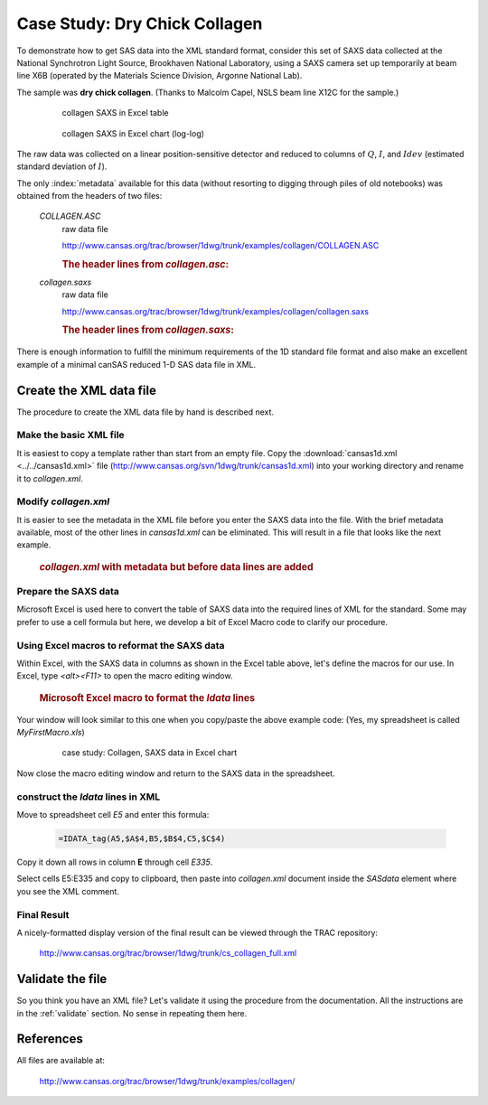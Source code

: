 .. $Id$

.. index:: ! case study; dry chick collagen SAXS

.. _case_study-collagen:

================================
Case Study: Dry Chick Collagen
================================

To demonstrate how to get SAS data into the XML standard format, consider this set of
SAXS data collected at the National Synchrotron Light Source, Brookhaven National
Laboratory, using a SAXS camera set up temporarily at beam line X6B (operated by the
Materials Science Division, Argonne National Lab).

The sample was **dry chick collagen**. 
(Thanks to Malcolm Capel, NSLS beam line X12C for the sample.)


	.. figure:: ../../graphics/cs-collagen-data-table-Excel.jpg
	    
	    collagen SAXS in Excel table


	.. figure:: ../../graphics/cs-collagen-saxs-chart-excel.jpg
	    
	    collagen SAXS in Excel chart (log-log)

The raw data was collected on a linear position-sensitive detector 
and reduced to columns of :math:`Q`, :math:`I`, and :math:`Idev` 
(estimated standard deviation of :math:`I`).

The only :index:`metadata`
available for this data (without resorting to digging through piles
of old notebooks) was obtained from the headers of two files: 

	*COLLAGEN.ASC*
		raw data file
		
		http://www.cansas.org/trac/browser/1dwg/trunk/examples/collagen/COLLAGEN.ASC

		.. rubric:: The header lines from *collagen.asc*:
		
		.. code-block:: text
			:linenos:
			
			Sep 19 1994     01:41:02 am     Elt: 00090 Seconds 
			ID: No spectrum identifier defined
			Memory Size: 8192 Chls  Conversion Gain: 1024  Adc Offset: 0000 Chls


	*collagen.saxs*
		raw data file
		
		http://www.cansas.org/trac/browser/1dwg/trunk/examples/collagen/collagen.saxs
	
		.. rubric:: The header lines from *collagen.saxs*:
		
		.. code-block:: text
			:linenos:
			
			dry chick collagen, d = 673 A
			6531 eV, X6B

There is enough information to fulfill the minimum 
requirements of the 1D standard file format and
also make an excellent example of a minimal 
canSAS reduced 1-D SAS data file in XML.


Create the XML data file
========================

The procedure to create the XML data file by hand is described next.

Make the basic XML file
------------------------------

It is easiest to copy a template rather than start from an empty file. Copy the
:download:`cansas1d.xml <../../cansas1d.xml>` file 
(http://www.cansas.org/svn/1dwg/trunk/cansas1d.xml)
into your working directory and rename it to 
*collagen.xml*.


Modify *collagen.xml*
------------------------------

It is easier to see the metadata in the XML file before you enter the SAXS data
into the file. With the brief metadata available, most of the other 
lines in *cansas1d.xml* can be eliminated. This
will result in a file that looks like the next example.

	.. rubric:: *collagen.xml* with metadata but before data lines are added
	
	.. literalinclude:: examples/example-collagen-predata.xml
	   :language: xml
	   :linenos:


Prepare the SAXS data
------------------------------

Microsoft Excel is used here to convert the table of SAXS data into the required
lines of XML for the standard. Some may prefer to use a cell formula but here, we
develop a bit of Excel Macro code to clarify our procedure.

Using Excel macros to reformat the SAXS data
------------------------------------------------------------

.. index:: binding; Microsoft Excel

Within Excel, with the SAXS data in columns as shown in the Excel table
above, let's define the macros for our use. In Excel, type 
*<alt><F11>* to open the macro editing window.

	.. rubric:: Microsoft Excel macro to format the *Idata* lines
	
	.. literalinclude:: examples/example-excel-macro.txt
	   :language: text
	   :linenos:

Your window will look similar to this one when you copy/paste the above example code:
(Yes, my spreadsheet is called *MyFirstMacro.xls*)

	.. figure:: ../../graphics/cs-collagen-macro-editing.jpg
		:width: 800 px
		
		case study: Collagen, SAXS data in Excel chart

Now close the macro editing window and return to the SAXS data in the spreadsheet.


construct the *Idata* lines in XML
------------------------------------------------------------

Move to spreadsheet cell *E5* and enter this formula:

	.. code-block:: text
		
		=IDATA_tag(A5,$A$4,B5,$B$4,C5,$C$4)

Copy it down all rows in column **E** through cell *E335*.

Select cells E5:E335 and copy to clipboard, then paste into 
*collagen.xml* document inside the 
*SASdata* element where you see the XML comment.


Final Result
------------

A nicely-formatted display version of the final result 
can be viewed through the TRAC repository:

	http://www.cansas.org/trac/browser/1dwg/trunk/cs_collagen_full.xml

Validate the file
=====================

So you think you have an XML file? Let's validate it 
using the procedure from the documentation.  
All the instructions are in the :ref:`validate` section. 
No sense in repeating them here.

References
=====================

All files are available at:

	http://www.cansas.org/trac/browser/1dwg/trunk/examples/collagen/

